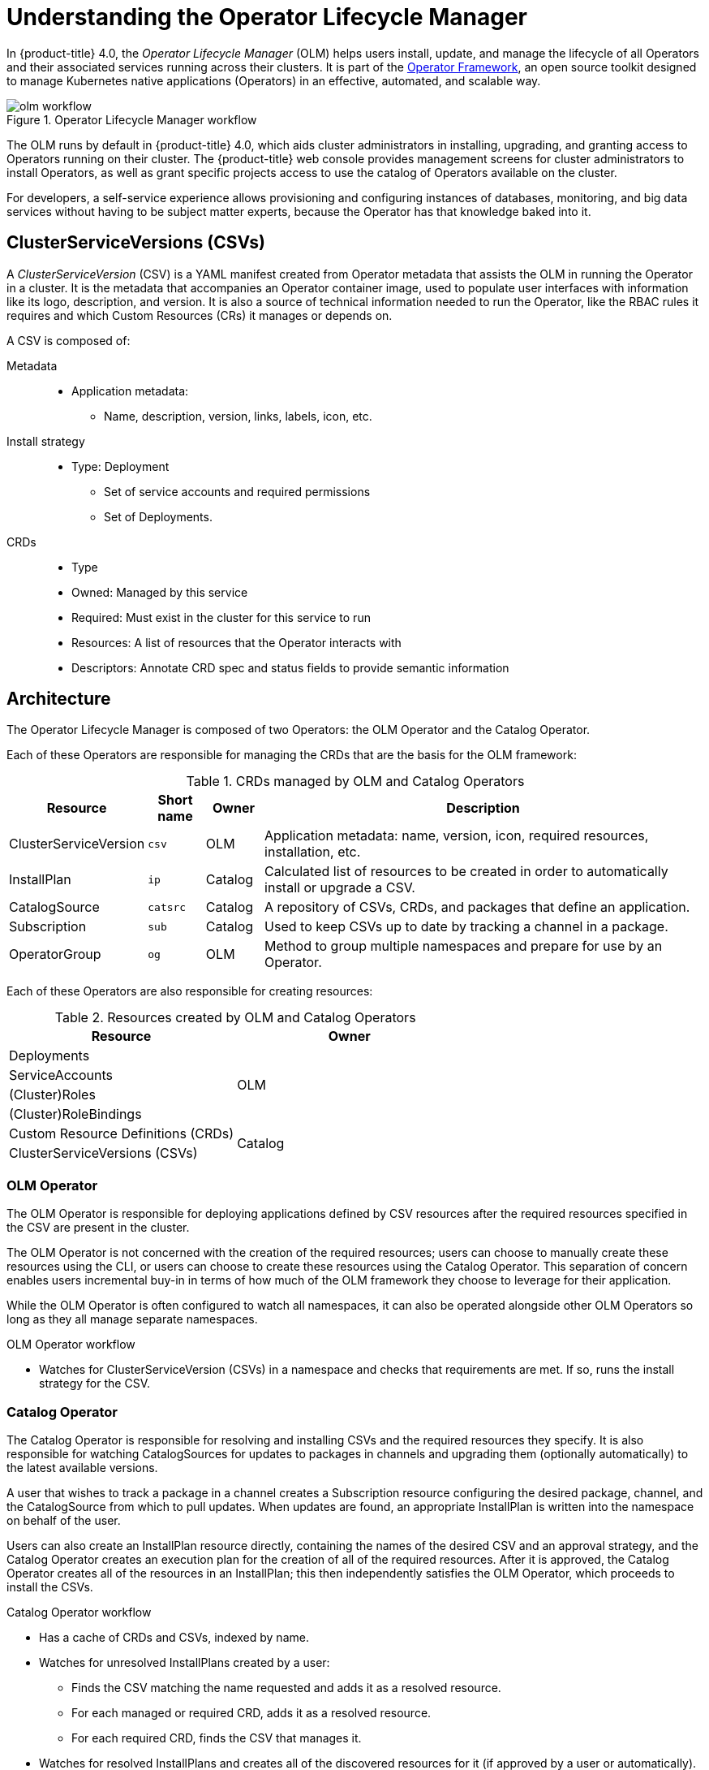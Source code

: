 // Module included in the following assemblies:
//
// * applications/operators/olm-adding-operators-to-cluster.adoc

[id='olm-operator-lifecycle-manager-{context}']
= Understanding the Operator Lifecycle Manager

In {product-title} 4.0, the _Operator Lifecycle Manager_ (OLM) helps users
install, update, and manage the lifecycle of all Operators and their associated
services running across their clusters. It is part of the
link:https://coreos.com/blog/introducing-operator-framework[Operator Framework],
an open source toolkit designed to manage Kubernetes native applications
(Operators) in an effective, automated, and scalable way.

.Operator Lifecycle Manager workflow
image::olm-workflow.png[]

The OLM runs by default in {product-title} 4.0, which aids cluster
administrators in installing, upgrading, and granting access to Operators
running on their cluster. The {product-title} web console provides management
screens for cluster administrators to install Operators, as well as grant
specific projects access to use the catalog of Operators available on the
cluster.

For developers, a self-service experience allows provisioning and configuring
instances of databases, monitoring, and big data services without having to be
subject matter experts, because the Operator has that knowledge baked into it.

[id='olm-csv-{context}']
== ClusterServiceVersions (CSVs)

A _ClusterServiceVersion_ (CSV) is a YAML manifest created from Operator
metadata that assists the OLM in running the Operator in a cluster. It is the
metadata that accompanies an Operator container image, used to populate user
interfaces with information like its logo, description, and version. It is also
a source of technical information needed to run the Operator, like the RBAC
rules it requires and which Custom Resources (CRs) it manages or depends on.

A CSV is composed of:

Metadata::
* Application metadata:
** Name, description, version, links, labels, icon, etc.

Install strategy::
* Type: Deployment
** Set of service accounts and required permissions
** Set of Deployments.

CRDs::
* Type
* Owned: Managed by this service
* Required: Must exist in the cluster for this service to run
* Resources: A list of resources that the Operator interacts with
* Descriptors: Annotate CRD spec and status fields to provide semantic information

[id='olm-architecture-{context}']
== Architecture

The Operator Lifecycle Manager is composed of two Operators: the OLM Operator
and the Catalog Operator.

Each of these Operators are responsible for managing the CRDs that are the basis
for the OLM framework:

.CRDs managed by OLM and Catalog Operators
[cols="2a,1a,1a,8a",options="header"]
|===
|Resource |Short name |Owner |Description

|ClusterServiceVersion
|`csv`
|OLM
|Application metadata: name, version, icon, required resources, installation,
etc.

|InstallPlan
|`ip`
|Catalog
|Calculated list of resources to be created in order to automatically install or
upgrade a CSV.

|CatalogSource
|`catsrc`
|Catalog
|A repository of CSVs, CRDs, and packages that define an application.

|Subscription
|`sub`
|Catalog
|Used to keep CSVs up to date by tracking a channel in a package.

|OperatorGroup
|`og`
|OLM
|Method to group multiple namespaces and prepare for use by an Operator.
|===

Each of these Operators are also responsible for creating resources:

.Resources created by OLM and Catalog Operators
[options="header"]
|===
|Resource |Owner

|Deployments
.4+.^|OLM

|ServiceAccounts
|(Cluster)Roles
|(Cluster)RoleBindings

|Custom Resource Definitions (CRDs)
.2+.^|Catalog
|ClusterServiceVersions (CSVs)
|===

[id='olm-architecture-olm-operator-{context}']
=== OLM Operator

The OLM Operator is responsible for deploying applications defined by CSV
resources after the required resources specified in the CSV are present in the
cluster.

The OLM Operator is not concerned with the creation of the required resources;
users can choose to manually create these resources using the CLI, or users can
choose to create these resources using the Catalog Operator. This separation of
concern enables users incremental buy-in in terms of how much of the OLM
framework they choose to leverage for their application.

While the OLM Operator is often configured to watch all namespaces, it can also
be operated alongside other OLM Operators so long as they all manage separate
namespaces.

.OLM Operator workflow
* Watches for ClusterServiceVersion (CSVs) in a namespace and checks that
requirements are met. If so, runs the install strategy for the CSV.

[id='olm-architecture-catalog-operator-{context}']
=== Catalog Operator

The Catalog Operator is responsible for resolving and installing CSVs and the
required resources they specify. It is also responsible for watching
CatalogSources for updates to packages in channels and upgrading them
(optionally automatically) to the latest available versions.

A user that wishes to track a package in a channel creates a Subscription
resource configuring the desired package, channel, and the CatalogSource from
which to pull updates. When updates are found, an appropriate InstallPlan is
written into the namespace on behalf of the user.

Users can also create an InstallPlan resource directly, containing the names of
the desired CSV and an approval strategy, and the Catalog Operator creates an
execution plan for the creation of all of the required resources. After it is
approved, the Catalog Operator creates all of the resources in an InstallPlan;
this then independently satisfies the OLM Operator, which proceeds to install
the CSVs.

.Catalog Operator workflow
* Has a cache of CRDs and CSVs, indexed by name.
* Watches for unresolved InstallPlans created by a user:
** Finds the CSV matching the name requested and adds it as a resolved resource.
** For each managed or required CRD, adds it as a resolved resource.
** For each required CRD, finds the CSV that manages it.
* Watches for resolved InstallPlans and creates all of the discovered resources for it (if approved by a user or automatically).
* Watches for CatalogSources and Subscriptions and creates InstallPlans based on them.

[id='olm-architecture-catalog-registry-{context}']
=== Catalog Registry

The Catalog Registry stores CSVs and CRDs for creation in a cluster and stores
metadata about packages and channels.

A _package manifest_ is an entry in the Catalog Registry that associates a
package identity with sets of CSVs. Within a package, channels point to a
particular CSV. Because CSVs explicitly reference the CSV that they replace, a
package manifest provides the Catalog Operator all of the information that is
required to update a CSV to the latest version in a channel (stepping through
each intermediate version).

[id='olm-architecture-operatorgroups-{context}']
=== OperatorGroups

The goal of _OperatorGroups_ is to bring multitenancy features to running
Operators in a cluster in the easiest, most automated way.

An OperatorGroup consists of a group of target namespaces as specified by the
label selector in the spec, plus the namespace that the OperatorGroup is created
within, known as the _Operator namespace_. The Operator namespace is always
considered to also be a target namespace, without regard to matching the label
selector. The Operator namespace is where the Operator actually runs and the
target namespace(s) are namespaces within which the Operator has permissions to
operate.

After an OperatorGroup has been created, the focus is around the target
namespaces and the resources contained in those namespaces. The status for an
OperatorGroup is constantly updated to always list the namespaces matching the
label selector as specified in the spec. In addition to maintaining an updated
status, the OperatorGroup control loop also maintains creating RBAC rules and
providing OperatorGroup knowledge to Operators. Some operations, such as copying
CSVs and creating additional RBAC rules, are handled by the CSV control loop.

RBAC rules are created to:

* Restrict access to the API (CRDs) of the installed Operators. It is possible
that the administrator does not want the full functionality of the Operator to
be granted in all cases.
* Give the Operator the necessary permissions to operate. This is tied to the
specified OperatorGroup service account.

OperatorGroup target namespace information is made available to Operators via
annotations on the Deployment. Each CSV in the Operator namespace is copied into
the target namespace(s), which is done in case a user does not have access to
the Operator namespace. The copied CSV is annotated with the OperatorGroup name
and the Operator namespace (the target namespace list is intentionally not
included for security reasons).
